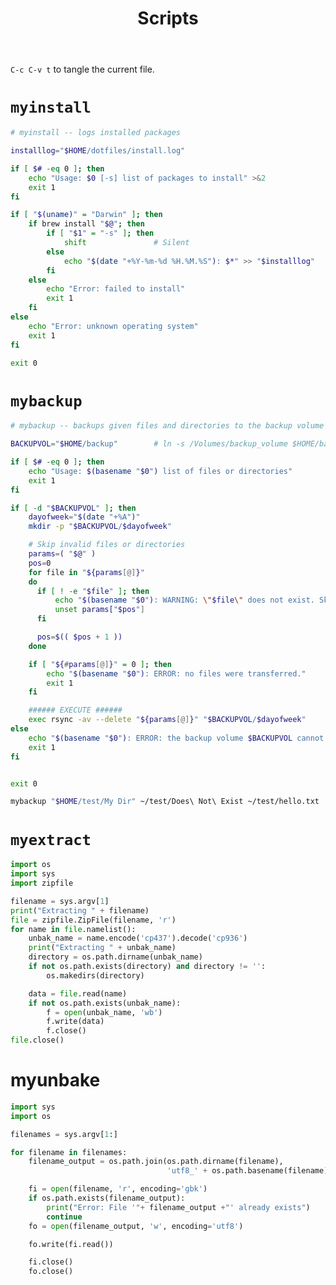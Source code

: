 #+TITLE: Scripts
#+PROPERTY: header-args :mkdirp yes

=C-c C-v t= to tangle the current file.

* =myinstall=
#+begin_src sh :shebang #!/bin/bash :tangle scripts/myinstall
  # myinstall -- logs installed packages

  installlog="$HOME/dotfiles/install.log"

  if [ $# -eq 0 ]; then
      echo "Usage: $0 [-s] list of packages to install" >&2
      exit 1
  fi

  if [ "$(uname)" = "Darwin" ]; then
      if brew install "$@"; then
          if [ "$1" = "-s" ]; then
              shift               # Silent
          else
              echo "$(date "+%Y-%m-%d %H.%M.%S"): $*" >> "$installlog"
          fi
      else
          echo "Error: failed to install"
          exit 1
      fi
  else
      echo "Error: unknown operating system"
      exit 1
  fi

  exit 0
#+end_src

* =mybackup=
#+begin_src bash :shebang #!/usr/bin/env bash :tangle scripts/mybackup
  # mybackup -- backups given files and directories to the backup volume

  BACKUPVOL="$HOME/backup"        # ln -s /Volumes/backup_volume $HOME/backup

  if [ $# -eq 0 ]; then
      echo "Usage: $(basename "$0") list of files or directories"
      exit 1
  fi

  if [ -d "$BACKUPVOL" ]; then
      dayofweek="$(date "+%A")"
      mkdir -p "$BACKUPVOL/$dayofweek"

      # Skip invalid files or directories
      params=( "$@" )
      pos=0
      for file in "${params[@]}"
      do
        if [ ! -e "$file" ]; then
            echo "$(basename "$0"): WARNING: \"$file\" does not exist. Skipped."
            unset params["$pos"]
        fi

        pos=$(( $pos + 1 ))
      done

      if [ "${#params[@]}" = 0 ]; then
          echo "$(basename "$0"): ERROR: no files were transferred."
          exit 1
      fi

      ###### EXECUTE ######
      exec rsync -av --delete "${params[@]}" "$BACKUPVOL/$dayofweek"
  else
      echo "$(basename "$0"): ERROR: the backup volume $BACKUPVOL cannot be found"
      exit 1
  fi


  exit 0
#+end_src

#+begin_src sh
mybackup "$HOME/test/My Dir" ~/test/Does\ Not\ Exist ~/test/hello.txt
#+end_src

* =myextract=
#+begin_src python :shebang #!/usr/bin/env python :tangle scripts/myextract
  import os
  import sys
  import zipfile

  filename = sys.argv[1]
  print("Extracting " + filename)
  file = zipfile.ZipFile(filename, 'r')
  for name in file.namelist():
      unbak_name = name.encode('cp437').decode('cp936')
      print("Extracting " + unbak_name)
      directory = os.path.dirname(unbak_name)
      if not os.path.exists(directory) and directory != '':
          os.makedirs(directory)

      data = file.read(name)
      if not os.path.exists(unbak_name):
          f = open(unbak_name, 'wb')
          f.write(data)
          f.close()
  file.close()
#+end_src

* myunbake
#+begin_src python :shebang #!/usr/bin/env python :tangle scripts/myunbake
  import sys
  import os

  filenames = sys.argv[1:]

  for filename in filenames:
      filename_output = os.path.join(os.path.dirname(filename),
                                     'utf8_' + os.path.basename(filename))

      fi = open(filename, 'r', encoding='gbk')
      if os.path.exists(filename_output):
          print("Error: File '"+ filename_output +"' already exists")
          continue
      fo = open(filename_output, 'w', encoding='utf8')

      fo.write(fi.read())

      fi.close()
      fo.close()
#+end_src
